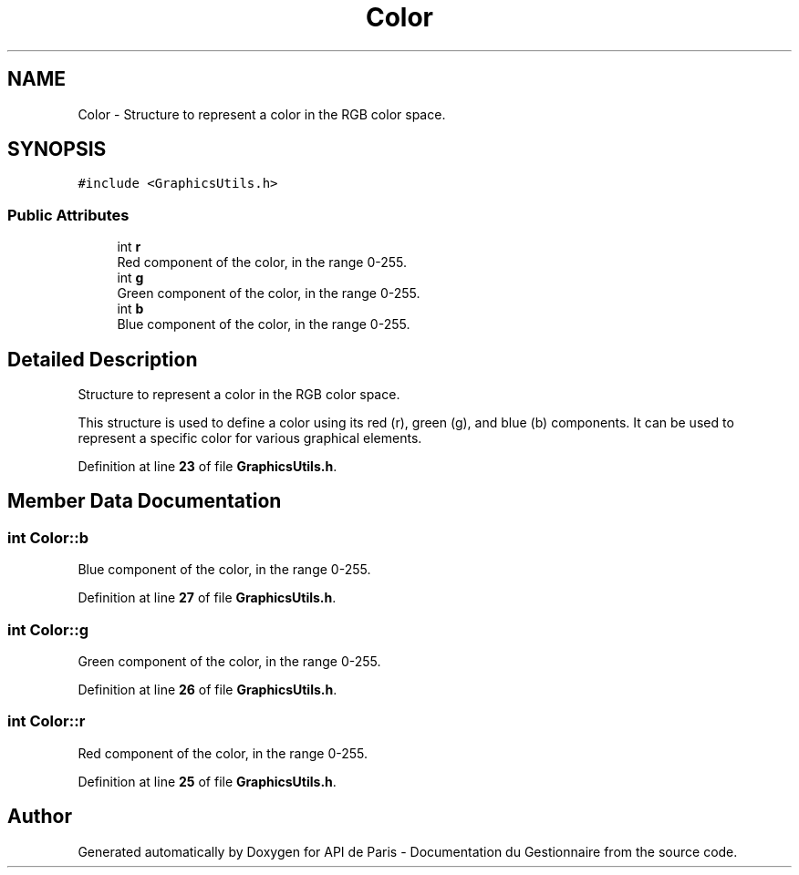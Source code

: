 .TH "Color" 3 "Fri Sep 22 2023" "Version v0.1" "API de Paris - Documentation du Gestionnaire" \" -*- nroff -*-
.ad l
.nh
.SH NAME
Color \- Structure to represent a color in the RGB color space\&.  

.SH SYNOPSIS
.br
.PP
.PP
\fC#include <GraphicsUtils\&.h>\fP
.SS "Public Attributes"

.in +1c
.ti -1c
.RI "int \fBr\fP"
.br
.RI "Red component of the color, in the range 0-255\&. "
.ti -1c
.RI "int \fBg\fP"
.br
.RI "Green component of the color, in the range 0-255\&. "
.ti -1c
.RI "int \fBb\fP"
.br
.RI "Blue component of the color, in the range 0-255\&. "
.in -1c
.SH "Detailed Description"
.PP 
Structure to represent a color in the RGB color space\&. 

This structure is used to define a color using its red (r), green (g), and blue (b) components\&. It can be used to represent a specific color for various graphical elements\&. 
.PP
Definition at line \fB23\fP of file \fBGraphicsUtils\&.h\fP\&.
.SH "Member Data Documentation"
.PP 
.SS "int Color::b"

.PP
Blue component of the color, in the range 0-255\&. 
.PP
Definition at line \fB27\fP of file \fBGraphicsUtils\&.h\fP\&.
.SS "int Color::g"

.PP
Green component of the color, in the range 0-255\&. 
.PP
Definition at line \fB26\fP of file \fBGraphicsUtils\&.h\fP\&.
.SS "int Color::r"

.PP
Red component of the color, in the range 0-255\&. 
.PP
Definition at line \fB25\fP of file \fBGraphicsUtils\&.h\fP\&.

.SH "Author"
.PP 
Generated automatically by Doxygen for API de Paris - Documentation du Gestionnaire from the source code\&.

